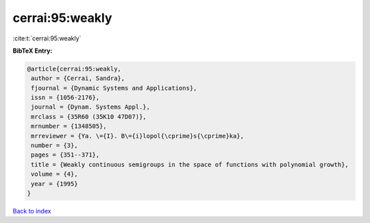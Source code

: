 cerrai:95:weakly
================

:cite:t:`cerrai:95:weakly`

**BibTeX Entry:**

.. code-block:: bibtex

   @article{cerrai:95:weakly,
    author = {Cerrai, Sandra},
    fjournal = {Dynamic Systems and Applications},
    issn = {1056-2176},
    journal = {Dynam. Systems Appl.},
    mrclass = {35R60 (35K10 47D07)},
    mrnumber = {1348505},
    mrreviewer = {Ya. \={I}. B\={i}lopol{\cprime}s{\cprime}ka},
    number = {3},
    pages = {351--371},
    title = {Weakly continuous semigroups in the space of functions with polynomial growth},
    volume = {4},
    year = {1995}
   }

`Back to index <../By-Cite-Keys.html>`_
